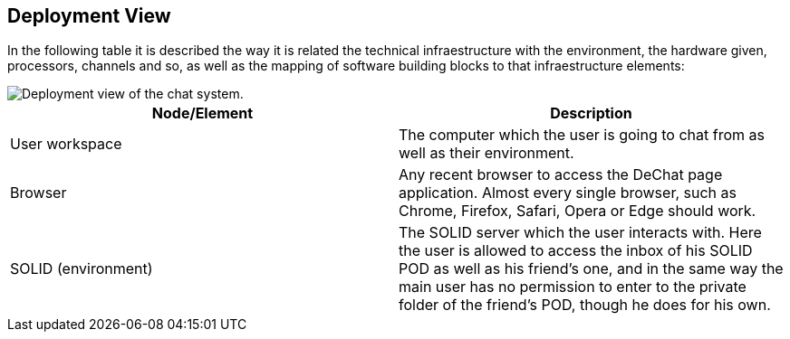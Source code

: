 [[section-deployment-view]]


== Deployment View

In the following table it is described the way it is related the technical infraestructure with the environment, the hardware given, processors, channels and so, as well as the mapping of software building blocks to that infraestructure elements:

image::07_deployment_view.jpg[Deployment view of the chat system.]


[options="header"]
|===
| Node/Element         | Description
| User workspace | The computer which the user is going to chat from as well as their environment.
| Browser | Any recent browser to access the DeChat page application. Almost every single browser, such as Chrome, Firefox, Safari, Opera or Edge should work.
| SOLID (environment) | The SOLID server which the user interacts with. Here the user is allowed to access the inbox of his SOLID POD as well as his friend's one, and in the same way the main user has no permission to enter to the private folder of the friend's POD, though he does for his own.
|===